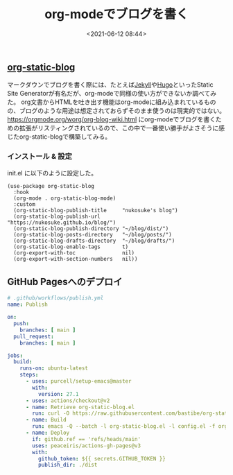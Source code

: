 #+title: org-modeでブログを書く
#+date: <2021-06-12 08:44>
#+description: Blog powered by org-static-blog and GitHub Pages
#+filetags: emacs blog org-mode

** [[https://github.com/bastibe/org-static-blog][org-static-blog]]
   マークダウンでブログを書く際には、たとえば[[https://jekyllrb-ja.github.io/][Jekyll]]や[[https://gohugo.io/][Hugo]]といったStatic Site Generatorが有名だが、org-modeで同様の使い方ができないか調べてみた。
   org文書からHTMLを吐き出す機能はorg-modeに組み込まれているものの、ブログのような用途は想定されておらずそのまま使うのは現実的ではない。
   https://orgmode.org/worg/org-blog-wiki.html にorg-modeでブログを書くための拡張がリスティングされているので、この中で一番使い勝手がよさそうに感じたorg-static-blogで構築してみる。

*** インストール & 設定
    init.el に以下のように設定した。

    #+BEGIN_SRC elisp
      (use-package org-static-blog
        :hook
        (org-mode . org-static-blog-mode)
        :custom
        (org-static-blog-publish-title     "nukosuke's blog")
        (org-static-blog-publish-url       "https://nukosuke.github.io/blog/")
        (org-static-blog-publish-directory "~/blog/dist/")
        (org-static-blog-posts-directory   "~/blog/posts/")
        (org-static-blog-drafts-directory  "~/blog/drafts/")
        (org-static-blog-enable-tags       t)
        (org-export-with-toc               nil)
        (org-export-with-section-numbers   nil))
    #+END_SRC

** GitHub Pagesへのデプロイ
   #+BEGIN_SRC yaml
     # .github/workflows/publish.yml
     name: Publish

     on:
       push:
         branches: [ main ]
       pull_request:
         branches: [ main ]

     jobs:
       build:
         runs-on: ubuntu-latest
         steps:
           - uses: purcell/setup-emacs@master
             with:
               version: 27.1
           - uses: actions/checkout@v2
           - name: Retrieve org-static-blog.el
             run: curl -O https://raw.githubusercontent.com/bastibe/org-static-blog/1.5.0/org-static-blog.el
           - name: Build
             run: emacs -Q --batch -l org-static-blog.el -l config.el -f org-static-blog-publish
           - name: Deploy
             if: github.ref == 'refs/heads/main'
             uses: peaceiris/actions-gh-pages@v3
             with:
               github_token: ${{ secrets.GITHUB_TOKEN }}
               publish_dir: ./dist
   #+END_SRC
